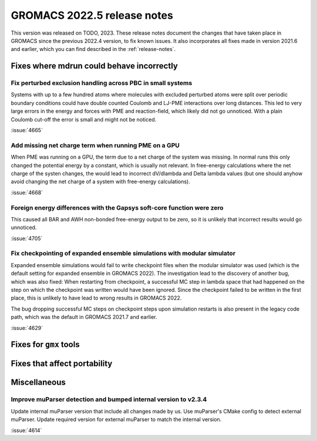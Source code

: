 GROMACS 2022.5 release notes
----------------------------

This version was released on TODO, 2023. These release notes
document the changes that have taken place in GROMACS since the
previous 2022.4 version, to fix known issues. It also incorporates all
fixes made in version 2021.6 and earlier, which you can find described
in the :ref:`release-notes`.

.. Note to developers!
   Please use """"""" to underline the individual entries for fixed issues in the subfolders,
   otherwise the formatting on the webpage is messed up.
   Also, please use the syntax :issue:`number` to reference issues on GitLab, without
   a space between the colon and number!

Fixes where mdrun could behave incorrectly
^^^^^^^^^^^^^^^^^^^^^^^^^^^^^^^^^^^^^^^^^^

Fix perturbed exclusion handling across PBC in small systems
""""""""""""""""""""""""""""""""""""""""""""""""""""""""""""

Systems with up to a few hundred atoms where molecules with excluded
perturbed atoms were split over periodic boundary conditions could
have double counted Coulomb and LJ-PME interactions over long distances.
This led to very large errors in the energy and forces with PME and
reaction-field, which likely did not go unnoticed. With a plain Coulomb
cut-off the error is small and might not be noticed.

:issue:`4665`

Add missing net charge term when running PME on a GPU
"""""""""""""""""""""""""""""""""""""""""""""""""""""

When PME was running on a GPU, the term due to a net charge of the system was missing.
In normal runs this only changed the potential energy by a constant, which is usually
not relevant. In free-energy calculations where the net charge of the systen changes,
the would lead to incorrect dV/dlambda and Delta lambda values (but one should anyhow
avoid changing the net charge of a system with free-energy calculations).

:issue:`4668`

Foreign energy differences with the Gapsys soft-core function were zero
"""""""""""""""""""""""""""""""""""""""""""""""""""""""""""""""""""""""

This caused all BAR and AWH non-bonded free-energy output to be zero,
so it is unlikely that incorrect results would go unnoticed.

:issue:`4705`

Fix checkpointing of expanded ensemble simulations with modular simulator
"""""""""""""""""""""""""""""""""""""""""""""""""""""""""""""""""""""""""

Expanded ensemble simulations would fail to write checkpoint files when the
modular simulator was used (which is the default setting for expanded ensemble
in GROMACS 2022). The investigation lead to the discovery of another bug, which
was also fixed: When restarting from checkpoint, a successful MC step in lambda
space that had happened on the step on which the checkpoint was written would
have been ignored. Since the checkpoint failed to be written in the first place,
this is unlikely to have lead to wrong results in GROMACS 2022.

The bug dropping successful MC steps on checkpoint steps upon simulation restarts
is also present in the legacy code path, which was the default in GROMACS 2021.7
and earlier.

:issue:`4629`

Fixes for ``gmx`` tools
^^^^^^^^^^^^^^^^^^^^^^^

Fixes that affect portability
^^^^^^^^^^^^^^^^^^^^^^^^^^^^^

Miscellaneous
^^^^^^^^^^^^^

Improve muParser detection and bumped internal version to v2.3.4
""""""""""""""""""""""""""""""""""""""""""""""""""""""""""""""""
Update internal muParser version that include all changes made by
us. Use muParser's CMake config to detect external muParser. Update
required version for external muParser to match the internal version.

:issue:`4614`

